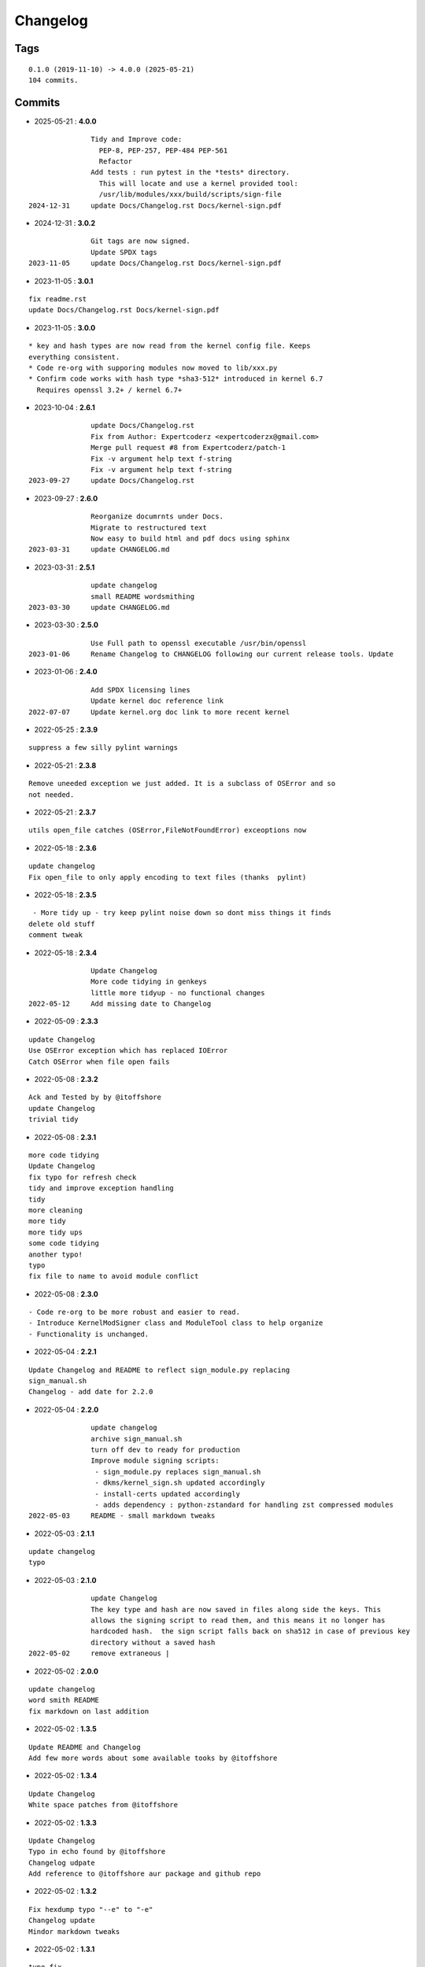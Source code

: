 =========
Changelog
=========

Tags
====

::

	0.1.0 (2019-11-10) -> 4.0.0 (2025-05-21)
	104 commits.

Commits
=======


* 2025-05-21  : **4.0.0**

::

                Tidy and Improve code:
                  PEP-8, PEP-257, PEP-484 PEP-561
                  Refactor
                Add tests : run pytest in the *tests* directory.
                  This will locate and use a kernel provided tool:
                  /usr/lib/modules/xxx/build/scripts/sign-file
 2024-12-31     update Docs/Changelog.rst Docs/kernel-sign.pdf

* 2024-12-31  : **3.0.2**

::

                Git tags are now signed.
                Update SPDX tags
 2023-11-05     update Docs/Changelog.rst Docs/kernel-sign.pdf

* 2023-11-05  : **3.0.1**

::

                fix readme.rst
                update Docs/Changelog.rst Docs/kernel-sign.pdf

* 2023-11-05  : **3.0.0**

::

                     * key and hash types are now read from the kernel config file. Keeps
                     everything consistent.
                     * Code re-org with supporing modules now moved to lib/xxx.py
                     * Confirm code works with hash type *sha3-512* introduced in kernel 6.7
                       Requires openssl 3.2+ / kernel 6.7+

* 2023-10-04  : **2.6.1**

::

                update Docs/Changelog.rst
                Fix from Author: Expertcoderz <expertcoderzx@gmail.com>
                Merge pull request #8 from Expertcoderz/patch-1
                Fix -v argument help text f-string
                Fix -v argument help text f-string
 2023-09-27     update Docs/Changelog.rst

* 2023-09-27  : **2.6.0**

::

                Reorganize documrnts under Docs.
                Migrate to restructured text
                Now easy to build html and pdf docs using sphinx
 2023-03-31     update CHANGELOG.md

* 2023-03-31  : **2.5.1**

::

                update changelog
                small README wordsmithing
 2023-03-30     update CHANGELOG.md

* 2023-03-30  : **2.5.0**

::

                Use Full path to openssl executable /usr/bin/openssl
 2023-01-06     Rename Changelog to CHANGELOG following our current release tools. Update

* 2023-01-06  : **2.4.0**

::

                Add SPDX licensing lines
                Update kernel doc reference link
 2022-07-07     Update kernel.org doc link to more recent kernel

* 2022-05-25  : **2.3.9**

::

                suppress a few silly pylint warnings

* 2022-05-21  : **2.3.8**

::

                Remove uneeded exception we just added. It is a subclass of OSError and so
                not needed.

* 2022-05-21  : **2.3.7**

::

                utils open_file catches (OSError,FileNotFoundError) exceoptions now

* 2022-05-18  : **2.3.6**

::

                update changelog
                Fix open_file to only apply encoding to text files (thanks  pylint)

* 2022-05-18  : **2.3.5**

::

                 - More tidy up - try keep pylint noise down so dont miss things it finds
                delete old stuff
                comment tweak

* 2022-05-18  : **2.3.4**

::

                Update Changelog
                More code tidying in genkeys
                little more tidyup - no functional changes
 2022-05-12     Add missing date to Changelog

* 2022-05-09  : **2.3.3**

::

                update Changelog
                Use OSError exception which has replaced IOError
                Catch OSError when file open fails

* 2022-05-08  : **2.3.2**

::

                Ack and Tested by by @itoffshore
                update Changelog
                trivial tidy

* 2022-05-08  : **2.3.1**

::

                more code tidying
                Update Changelog
                fix typo for refresh check
                tidy and improve exception handling
                tidy
                more cleaning
                more tidy
                more tidy ups
                some code tidying
                another typo!
                typo
                fix file to name to avoid module conflict

* 2022-05-08  : **2.3.0**

::

                 - Code re-org to be more robust and easier to read.
                 - Introduce KernelModSigner class and ModuleTool class to help organize
                 - Functionality is unchanged.

* 2022-05-04  : **2.2.1**

::

                Update Changelog and README to reflect sign_module.py replacing
                sign_manual.sh
                Changelog - add date for 2.2.0

* 2022-05-04  : **2.2.0**

::

                update changelog
                archive sign_manual.sh
                turn off dev to ready for production
                Improve module signing scripts:
                 - sign_module.py replaces sign_manual.sh
                 - dkms/kernel_sign.sh updated accordingly
                 - install-certs updated accordingly
                 - adds dependency : python-zstandard for handling zst compressed modules
 2022-05-03     README - small markdown tweaks

* 2022-05-03  : **2.1.1**

::

                update changelog
                typo

* 2022-05-03  : **2.1.0**

::

                update Changelog
                The key type and hash are now saved in files along side the keys. This
                allows the signing script to read them, and this means it no longer has
                hardcoded hash.  the sign script falls back on sha512 in case of previous key
                directory without a saved hash
 2022-05-02     remove extraneous |

* 2022-05-02  : **2.0.0**

::

                update changelog
                word smith README
                fix markdown on last addition

* 2022-05-02  : **1.3.5**

::

                Update README and Changelog
                Add few more words about some available tooks by @itoffshore

* 2022-05-02  : **1.3.4**

::

                Update Changelog
                White space patches from @itoffshore

* 2022-05-02  : **1.3.3**

::

                Update Changelog
                Typo in echo found by @itoffshore
                Changelog udpate
                Add reference to @itoffshore aur package and github repo

* 2022-05-02  : **1.3.2**

::

                Fix hexdump typo "--e" to "-e"
                Changelog update
                Mindor markdown tweaks

* 2022-05-02  : **1.3.1**

::

                typo fix
                Update Changelog

* 2022-05-02  : **1.3.0**

::

                Per @ittoffshore, add comment about quoting wildcard characters
                Fixes from @itoffshore
                1. For manual signing
                   zstd modules use .zst instead of .zsrd
                   support for gzip
                2. For dkms
                   Add gzip support

* 2022-05-01  : **1.2.0**

::

                Expand help with reminder wildcards must be quoted

* 2022-05-01  : **1.1.0**

::

                tweak the prepare() example
                small word smithing

* 2022-05-01  : **1.0.1**

::

                remove debugging

* 2022-05-01  : **1.0.0**

::

                Update readme and changelog
                genkeys now handles multiple configs using shell glob with --config
                support utilities
                Rename tools to utils
                Share coupld functions via tools.py
                Add install-certs.py for use by package_headers() to simplify PKGBUILD
 2022-04-30     Update package_headers() to remove reference to file no longer being
                created. Part of issue #3
                Add a little markdown to Changlelog.md
                Update changes for 0.8.0 and 0.8.1

* 2022-04-30  : **0.8.1**

::

                Remove references to now unused scripts

* 2022-04-30  : **0.8.0**

::

                fix typo
                Tidy up README
                As per itoffshore check for key exists prior to getting mtime. Fixes bug in
                check_refresh()

* 2022-04-30  : **0.7.0**

::

                version [0.7.0]                                                     -
                20220430
                  - Add genkeys.py (replaces both genkeys.sh and fix_config.sh)
                    This supports refresh key frequency (default is 7 days)
                    PKGBUILD use: ./genkeys.py -v
                    Creates new keys as needed and updates kernel config.
                version [0.6.0]                                                     -
                20220430
                  - Support zstd module compression in sign_manual.sh
                  - Improve hexdump for signed module detection in sign_manual.sh
                  - Has hardcoded sha512 hash - needs updating/replacing
                version [0.5.0]                                                     -
                20220420
                  - Switch to using elliptic curve

* 2021-10-20  : **0.4.0**

::

                Update kernel-sign.sh for compressed modules

* 2019-11-15  : **0.3.0**

::

                Tidy Readme

* 2019-11-10  : **0.2.0**

::

                tidy up readme

* 2019-11-10  : **0.1.0**

::

                Initial revision


